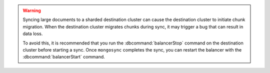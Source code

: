 
.. warning::

   Syncing large documents to a sharded destination cluster can cause 
   the destination cluster to initiate chunk migration.  When the destination
   cluster migrates chunks during sync, it may trigger a bug that can result
   in data loss.

   To avoid this, it is recommended that you run the :dbcommand:`balancerStop`
   command on the destination cluster before starting a sync.  Once ``mongosync``
   completes the sync, you can restart the balancer with the 
   :dbcommand:`balancerStart` command.

